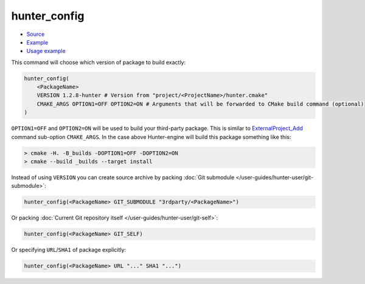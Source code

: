 .. Copyright (c) 2016, Ruslan Baratov
.. All rights reserved.

.. spelling::

  config

hunter_config
-------------

* `Source <https://github.com/ruslo/hunter/blob/master/cmake/modules/hunter_config.cmake>`__
* `Example <https://github.com/ruslo/hunter/blob/master/cmake/configs/default.cmake>`__
* `Usage example <https://github.com/ruslo/hunter/wiki/example.custom.config.id>`__

This command will choose which version of package to build exactly:

.. code-block:: cmake

  hunter_config(
      <PackageName>
      VERSION 1.2.8-hunter # Version from "project/<ProjectName>/hunter.cmake"
      CMAKE_ARGS OPTION1=OFF OPTION2=ON # Arguments that will be forwarded to CMake build command (optional)
  )

``OPTION1=OFF`` and ``OPTION2=ON`` will be used to build your third-party
package. This is similar to `ExternalProject_Add`_ command sub-option
``CMAKE_ARGS``. In the case above Hunter-engine will build this package
something like this:

.. code-block:: none

  > cmake -H. -B_builds -DOPTION1=OFF -DOPTION2=ON
  > cmake --build _builds --target install

Instead of using ``VERSION`` you can create source archive by packing
:doc:`Git submodule </user-guides/hunter-user/git-submodule>`:

.. code-block:: cmake

  hunter_config(<PackageName> GIT_SUBMODULE "3rdparty/<PackageName>")

Or packing
:doc:`Current Git repository itself </user-guides/hunter-user/git-self>`:

.. code-block:: cmake

  hunter_config(<PackageName> GIT_SELF)

Or specifying ``URL``/``SHA1`` of package explicitly:

.. code-block:: cmake

  hunter_config(<PackageName> URL "..." SHA1 "...")

.. _ExternalProject_Add: http://www.cmake.org/cmake/help/v3.0/module/ExternalProject.html
